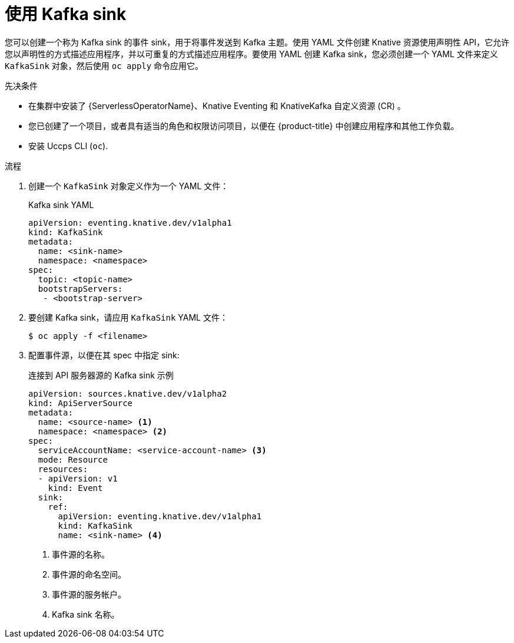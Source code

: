 // Module included in the following assemblies:
//
// * serverless/develop/serverless-kafka-developer.adoc

:_content-type: PROCEDURE
[id="serverless-kafka-sink_{context}"]
= 使用 Kafka sink

您可以创建一个称为 Kafka sink 的事件 sink，用于将事件发送到 Kafka 主题。使用 YAML 文件创建 Knative 资源使用声明性 API，它允许您以声明性的方式描述应用程序，并以可重复的方式描述应用程序。要使用 YAML 创建 Kafka sink，您必须创建一个 YAML 文件来定义 `KafkaSink` 对象，然后使用 `oc apply` 命令应用它。

.先决条件

* 在集群中安装了 {ServerlessOperatorName}、Knative Eventing 和 KnativeKafka 自定义资源 (CR) 。
* 您已创建了一个项目，或者具有适当的角色和权限访问项目，以便在 {product-title} 中创建应用程序和其他工作负载。
* 安装 Uccps CLI (`oc`).

.流程

. 创建一个 `KafkaSink` 对象定义作为一个 YAML 文件：
+
.Kafka sink YAML
[source,yaml]
----
apiVersion: eventing.knative.dev/v1alpha1
kind: KafkaSink
metadata:
  name: <sink-name>
  namespace: <namespace>
spec:
  topic: <topic-name>
  bootstrapServers:
   - <bootstrap-server>
----

. 要创建 Kafka sink，请应用 `KafkaSink` YAML 文件：
+
[source,terminal]
----
$ oc apply -f <filename>
----

. 配置事件源，以便在其 spec 中指定 sink:
+
.连接到 API 服务器源的 Kafka sink 示例
[source,yaml]
----
apiVersion: sources.knative.dev/v1alpha2
kind: ApiServerSource
metadata:
  name: <source-name> <1>
  namespace: <namespace> <2>
spec:
  serviceAccountName: <service-account-name> <3>
  mode: Resource
  resources:
  - apiVersion: v1
    kind: Event
  sink:
    ref:
      apiVersion: eventing.knative.dev/v1alpha1
      kind: KafkaSink
      name: <sink-name> <4>
----
<1> 事件源的名称。
<2> 事件源的命名空间。
<3> 事件源的服务帐户。
<4> Kafka sink 名称。
